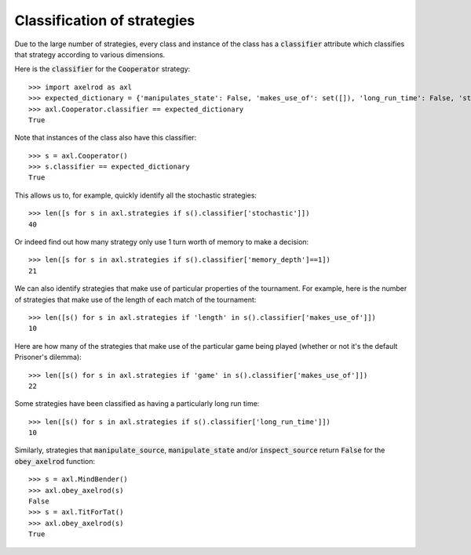 .. _classification-of-strategies:

Classification of strategies
============================

Due to the large number of strategies, every class and instance of the class has
a :code:`classifier` attribute which classifies that strategy according to
various dimensions.

Here is the :code:`classifier` for the :code:`Cooperator` strategy::

    >>> import axelrod as axl
    >>> expected_dictionary = {'manipulates_state': False, 'makes_use_of': set([]), 'long_run_time': False, 'stochastic': False, 'manipulates_source': False, 'inspects_source': False, 'memory_depth': 0}  # Order of this dictionary might be different on your machine
    >>> axl.Cooperator.classifier == expected_dictionary
    True

Note that instances of the class also have this classifier::

    >>> s = axl.Cooperator()
    >>> s.classifier == expected_dictionary
    True

This allows us to, for example, quickly identify all the stochastic
strategies::

    >>> len([s for s in axl.strategies if s().classifier['stochastic']])
    40

Or indeed find out how many strategy only use 1 turn worth of memory to
make a decision::

    >>> len([s for s in axl.strategies if s().classifier['memory_depth']==1])
    21

We can also identify strategies that make use of particular properties of the
tournament. For example, here is the number of strategies that  make use of the
length of each match of the tournament::

    >>> len([s() for s in axl.strategies if 'length' in s().classifier['makes_use_of']])
    10

Here are how many of the strategies that make use of the particular game being
played (whether or not it's the default Prisoner's dilemma)::

    >>> len([s() for s in axl.strategies if 'game' in s().classifier['makes_use_of']])
    22

Some strategies have been classified as having a particularly long run time::

    >>> len([s() for s in axl.strategies if s().classifier['long_run_time']])
    10

Similarly, strategies that :code:`manipulate_source`, :code:`manipulate_state`
and/or :code:`inspect_source` return :code:`False` for the :code:`obey_axelrod`
function::

    >>> s = axl.MindBender()
    >>> axl.obey_axelrod(s)
    False
    >>> s = axl.TitForTat()
    >>> axl.obey_axelrod(s)
    True
